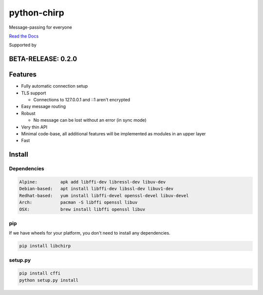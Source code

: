 ============
python-chirp
============

Message-passing for everyone

|travis| |rtd| |mpl| |works|

.. |travis|  image:: https://travis-ci.org/concretecloud/python-chirp.svg?branch=master
   :target: https://travis-ci.org/concretecloud/python-chirp
.. |rtd| image:: https://1042.ch/ganwell/docs-master.svg
   :target: https://1042.ch/chirp/
.. |mpl| image:: https://img.shields.io/badge/license-MPL%202.0-blue.svg
   :target: http://mozilla.org/MPL/2.0/
.. |works| image:: https://img.shields.io/badge/hypothesis-works-blue.svg
   :target: http://hypothesis.works

`Read the Docs`_

.. _`Read the Docs`: https://docs.adfinis-sygroup.ch/public/chirp-python

.. raw:: html

    <img alt="chirp"
    src="https://raw.githubusercontent.com/concretecloud/chirp/master/doc/_static/chirp.png"
    width="33%">

Supported by |adsy|

.. |adsy| image:: https://1042.ch/ganwell/adsy-logo.svg
   :target: https://adfinis-sygroup.ch/

BETA-RELEASE: 0.2.0
===================

Features
========

* Fully automatic connection setup

* TLS support

  * Connections to 127.0.0.1 and ::1 aren't encrypted

* Easy message routing

* Robust

  * No message can be lost without an error (in sync mode)

* Very thin API

* Minimal code-base, all additional features will be implemented as modules in
  an upper layer

* Fast

Install
=======

Dependencies
------------

.. code-block:: bash

   Alpine:         apk add libffi-dev libressl-dev libuv-dev
   Debian-based:   apt install libffi-dev libssl-dev libuv1-dev
   Redhat-based:   yum install libffi-devel openssl-devel libuv-devel
   Arch:           pacman -S libffi openssl libuv
   OSX:            brew install libffi openssl libuv

pip
---

If we have wheels for your platform, you don't need to install any dependencies.

.. code-block:: bash

   pip install libchirp

setup.py
--------

.. code-block:: bash

   pip install cffi
   python setup.py install
